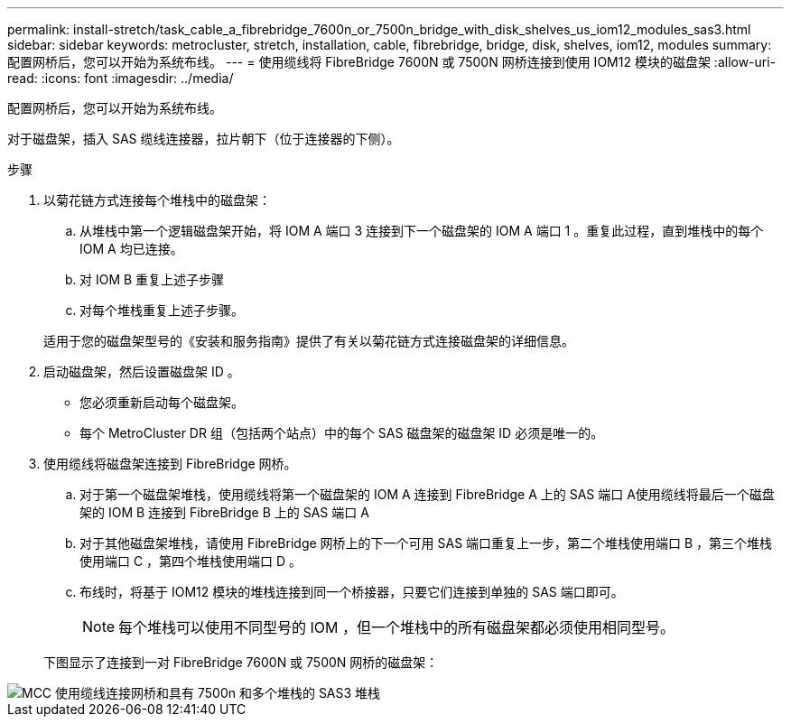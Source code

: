 ---
permalink: install-stretch/task_cable_a_fibrebridge_7600n_or_7500n_bridge_with_disk_shelves_us_iom12_modules_sas3.html 
sidebar: sidebar 
keywords: metrocluster, stretch, installation, cable, fibrebridge, bridge, disk, shelves, iom12, modules 
summary: 配置网桥后，您可以开始为系统布线。 
---
= 使用缆线将 FibreBridge 7600N 或 7500N 网桥连接到使用 IOM12 模块的磁盘架
:allow-uri-read: 
:icons: font
:imagesdir: ../media/


[role="lead"]
配置网桥后，您可以开始为系统布线。

对于磁盘架，插入 SAS 缆线连接器，拉片朝下（位于连接器的下侧）。

.步骤
. 以菊花链方式连接每个堆栈中的磁盘架：
+
.. 从堆栈中第一个逻辑磁盘架开始，将 IOM A 端口 3 连接到下一个磁盘架的 IOM A 端口 1 。重复此过程，直到堆栈中的每个 IOM A 均已连接。
.. 对 IOM B 重复上述子步骤
.. 对每个堆栈重复上述子步骤。


+
适用于您的磁盘架型号的《安装和服务指南》提供了有关以菊花链方式连接磁盘架的详细信息。

. 启动磁盘架，然后设置磁盘架 ID 。
+
** 您必须重新启动每个磁盘架。
** 每个 MetroCluster DR 组（包括两个站点）中的每个 SAS 磁盘架的磁盘架 ID 必须是唯一的。


. 使用缆线将磁盘架连接到 FibreBridge 网桥。
+
.. 对于第一个磁盘架堆栈，使用缆线将第一个磁盘架的 IOM A 连接到 FibreBridge A 上的 SAS 端口 A使用缆线将最后一个磁盘架的 IOM B 连接到 FibreBridge B 上的 SAS 端口 A
.. 对于其他磁盘架堆栈，请使用 FibreBridge 网桥上的下一个可用 SAS 端口重复上一步，第二个堆栈使用端口 B ，第三个堆栈使用端口 C ，第四个堆栈使用端口 D 。
.. 布线时，将基于 IOM12 模块的堆栈连接到同一个桥接器，只要它们连接到单独的 SAS 端口即可。
+

NOTE: 每个堆栈可以使用不同型号的 IOM ，但一个堆栈中的所有磁盘架都必须使用相同型号。



+
下图显示了连接到一对 FibreBridge 7600N 或 7500N 网桥的磁盘架：



image::../media/mcc_cabling_bridge_and_sas3_stack_with_7500n_and_multiple_stacks.gif[MCC 使用缆线连接网桥和具有 7500n 和多个堆栈的 SAS3 堆栈]
